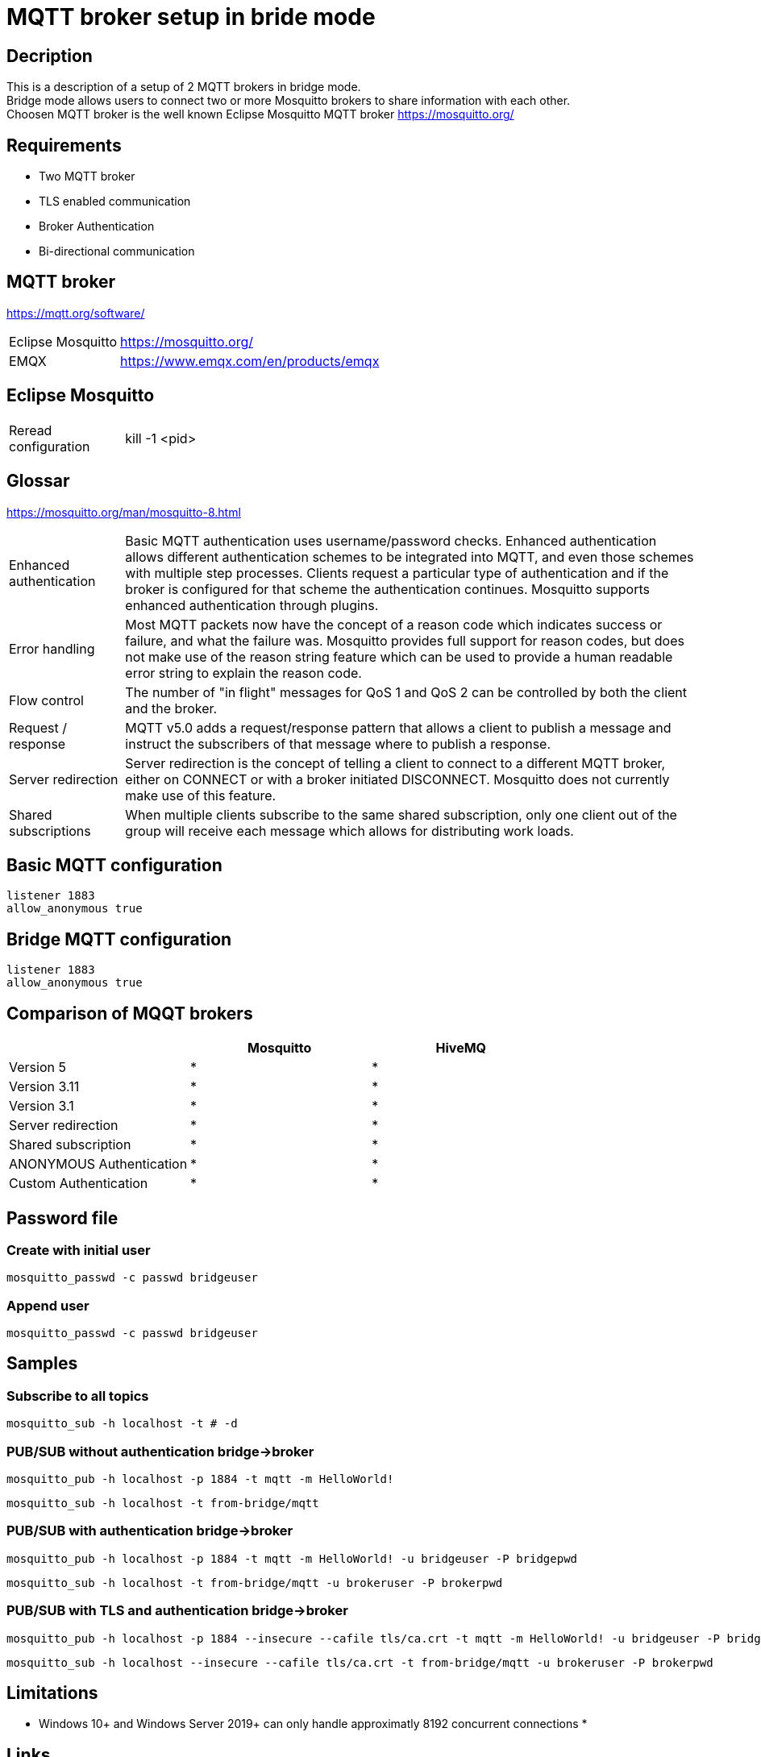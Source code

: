 // https://github.com/mutablelogic/go-mosquitto

= MQTT broker setup in bride mode

== Decription

This is a description of a setup of 2 MQTT brokers in bridge mode. +
Bridge mode allows users to connect two or more Mosquitto brokers to share information with each other. +
Choosen MQTT broker is the well known Eclipse Mosquitto MQTT broker https://mosquitto.org/

== Requirements

* Two MQTT broker
* TLS enabled communication
* Broker Authentication
* Bi-directional communication

== MQTT broker

https://mqtt.org/software/

[cols="2,10"]
|===

|Eclipse Mosquitto|https://mosquitto.org/
|EMQX|https://www.emqx.com/en/products/emqx
|===


== Eclipse Mosquitto

[cols="2,10"]
|===

|Reread configuration|kill -1 <pid>
|===


== Glossar

https://mosquitto.org/man/mosquitto-8.html

[cols="2,10"]
|===

|Enhanced authentication
|Basic MQTT authentication uses username/password checks. Enhanced authentication allows different authentication schemes to be integrated into MQTT, and even those schemes with multiple step processes. Clients request a particular type of authentication and if the broker is configured for that scheme the authentication continues. Mosquitto supports enhanced authentication through plugins.

|Error handling
|Most MQTT packets now have the concept of a reason code which indicates success or failure, and what the failure was. Mosquitto provides full support for reason codes, but does not make use of the reason string feature which can be used to provide a human readable error string to explain the reason code.

|Flow control
|The number of "in flight" messages for QoS 1 and QoS 2 can be controlled by both the client and the broker.

|Request / response
|MQTT v5.0 adds a request/response pattern that allows a client to publish a message and instruct the subscribers of that message where to publish a response.

|Server redirection
|Server redirection is the concept of telling a client to connect to a different MQTT broker, either on CONNECT or with a broker initiated DISCONNECT. Mosquitto does not currently make use of this feature.

|Shared subscriptions
|When multiple clients subscribe to the same shared subscription, only one client out of the group will receive each message which allows for distributing work loads.
|===

== Basic MQTT configuration

    listener 1883
    allow_anonymous true

== Bridge MQTT configuration

    listener 1883
    allow_anonymous true

== Comparison of MQQT brokers

[cols="1,1,1"]
|===
||Mosquitto|HiveMQ

|Version 5
|*
|*

|Version 3.11
|*
|*

|Version 3.1
|*
|*

|Server redirection
|*
|*

|Shared subscription
|*
|*

|ANONYMOUS Authentication
|*
|*

|Custom Authentication
|*
|*
|https://mosquitto.org/documentation/authentication-methods/
|https://mosquitto.org/documentation/authentication-methods/

|===

== Password file

=== Create with initial user

    mosquitto_passwd -c passwd bridgeuser

=== Append user

    mosquitto_passwd -c passwd bridgeuser

== Samples

=== Subscribe to all topics

    mosquitto_sub -h localhost -t # -d

=== PUB/SUB without authentication bridge->broker

    mosquitto_pub -h localhost -p 1884 -t mqtt -m HelloWorld!

    mosquitto_sub -h localhost -t from-bridge/mqtt

=== PUB/SUB with authentication bridge->broker

    mosquitto_pub -h localhost -p 1884 -t mqtt -m HelloWorld! -u bridgeuser -P bridgepwd

    mosquitto_sub -h localhost -t from-bridge/mqtt -u brokeruser -P brokerpwd

=== PUB/SUB with TLS and authentication bridge->broker

    mosquitto_pub -h localhost -p 1884 --insecure --cafile tls/ca.crt -t mqtt -m HelloWorld! -u bridgeuser -P bridgepwd

    mosquitto_sub -h localhost --insecure --cafile tls/ca.crt -t from-bridge/mqtt -u brokeruser -P brokerpwd





== Limitations

* Windows 10+ and Windows Server 2019+ can only handle approximatly 8192 concurrent connections
*

== Links

https://mosquitto.org/ +
https://hackmd.io/@phdunimed/mqttbridging +
http://www.steves-internet-guide.com/mqtt-protocol-messages-overview/ +
http://www.steves-internet-guide.com/mqtt-username-password-example/ +
http://www.steves-internet-guide.com/mosquitto_pub-sub-clients/ +
